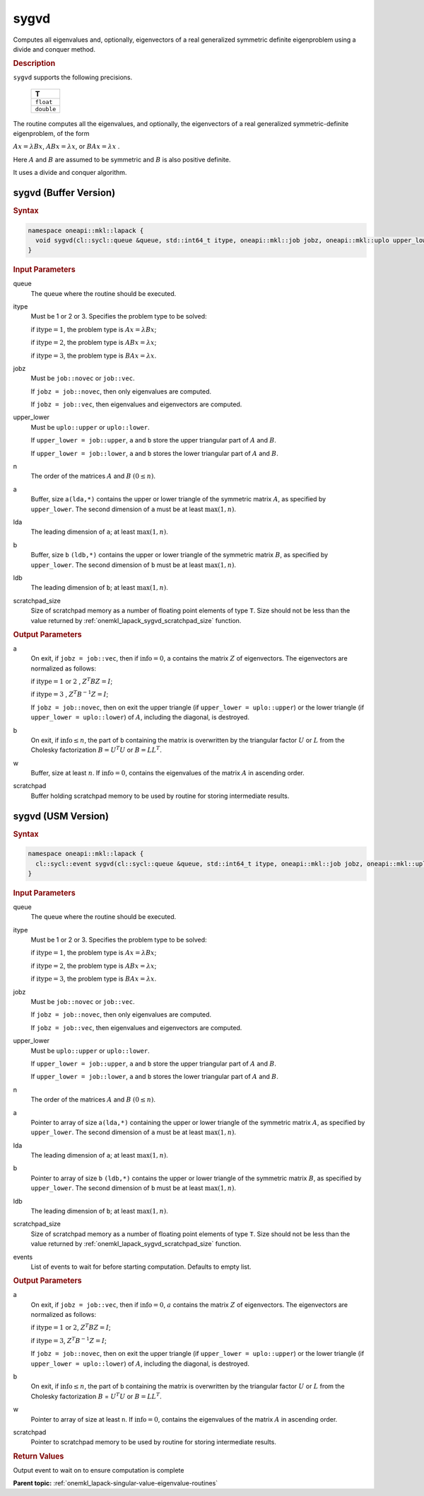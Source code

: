 .. SPDX-FileCopyrightText: 2019-2020 Intel Corporation
..
.. SPDX-License-Identifier: CC-BY-4.0

.. _onemkl_lapack_sygvd:

sygvd
=====

Computes all eigenvalues and, optionally, eigenvectors of a real
generalized symmetric definite eigenproblem using a divide and
conquer method.

.. container:: section

  .. rubric:: Description
      
``sygvd`` supports the following precisions.

     .. list-table:: 
        :header-rows: 1

        * -  T 
        * -  ``float`` 
        * -  ``double`` 

The routine computes all the eigenvalues, and optionally, the
eigenvectors of a real generalized symmetric-definite eigenproblem,
of the form

:math:`Ax = \lambda Bx`, :math:`ABx = \lambda x`, or :math:`BAx = \lambda x` .

Here :math:`A` and :math:`B` are assumed to be symmetric and :math:`B` is also
positive definite.

It uses a divide and conquer algorithm.

sygvd (Buffer Version)
----------------------

.. container:: section

  .. rubric:: Syntax
         
.. code-block:: cpp

    namespace oneapi::mkl::lapack {
      void sygvd(cl::sycl::queue &queue, std::int64_t itype, oneapi::mkl::job jobz, oneapi::mkl::uplo upper_lower, std::int64_t n, cl::sycl::buffer<T,1> &a, std::int64_t lda, cl::sycl::buffer<T,1> &b, std::int64_t ldb, cl::sycl::buffer<T,1> &w, cl::sycl::buffer<T,1> &scratchpad, std::int64_t scratchpad_size)
    }

.. container:: section

  .. rubric:: Input Parameters
      
queue
   The queue where the routine should be executed.

itype
   Must be 1 or 2 or 3. Specifies the problem type to be solved:

   if :math:`\text{itype} = 1`, the problem type is :math:`Ax =  \lambda Bx`;

   if :math:`\text{itype} = 2`, the problem type is :math:`ABx = \lambda x`;

   if :math:`\text{itype} = 3`, the problem type is :math:`BAx = \lambda x`.

jobz
   Must be ``job::novec`` or ``job::vec``.

   If ``jobz = job::novec``, then only eigenvalues are computed.

   If ``jobz = job::vec``, then eigenvalues and eigenvectors are
   computed.

upper_lower
   Must be ``uplo::upper`` or ``uplo::lower``.

   If ``upper_lower = job::upper``, ``a`` and ``b`` store the upper
   triangular part of :math:`A` and :math:`B`.

   If ``upper_lower = job::lower``, ``a`` and ``b`` stores the lower
   triangular part of :math:`A` and :math:`B`.

n
   The order of the matrices :math:`A` and :math:`B` :math:`(0 \le n)`.

a
   Buffer, size a\ ``(lda,*)`` contains the upper or lower triangle
   of the symmetric matrix :math:`A`, as specified by ``upper_lower``. The
   second dimension of ``a`` must be at least :math:`\max(1, n)`.

lda
   The leading dimension of ``a``; at least :math:`\max(1, n)`.

b
   Buffer, size ``b`` ``(ldb,*)`` contains the upper or lower triangle
   of the symmetric matrix :math:`B`, as specified by ``upper_lower``. The
   second dimension of ``b`` must be at least :math:`\max(1, n)`.

ldb
   The leading dimension of ``b``; at least :math:`\max(1, n)`.

scratchpad_size
   Size of scratchpad memory as a number of floating point elements of type ``T``.
   Size should not be less than the value returned by :ref:`onemkl_lapack_sygvd_scratchpad_size` function.

.. container:: section

  .. rubric:: Output Parameters
      
a
   On exit, if ``jobz = job::vec``, then if :math:`\text{info} = 0`, ``a``
   contains the matrix :math:`Z` of eigenvectors. The eigenvectors are
   normalized as follows:

   if :math:`\text{itype} = 1` or :math:`2` , :math:`Z^{T}BZ = I`;

   if :math:`\text{itype} = 3` , :math:`Z^{T}B^{-1}Z = I`;

   If ``jobz = job::novec``, then on exit the upper triangle (if
   ``upper_lower = uplo::upper``) or the lower triangle (if
   ``upper_lower = uplo::lower``) of :math:`A`, including the diagonal,
   is destroyed.

b
   On exit, if :math:`\text{info} \le n`, the part of ``b`` containing the matrix is
   overwritten by the triangular factor :math:`U` or :math:`L` from the
   Cholesky factorization :math:`B = U^{T}U` or
   :math:`B = LL^{T}`.

w
   Buffer, size at least :math:`n`. If :math:`\text{info} = 0`, contains the
   eigenvalues of the matrix :math:`A` in ascending order.

scratchpad
   Buffer holding scratchpad memory to be used by routine for storing intermediate results.

sygvd (USM Version)
----------------------

.. container:: section

  .. rubric:: Syntax

.. code-block:: cpp

    namespace oneapi::mkl::lapack {
      cl::sycl::event sygvd(cl::sycl::queue &queue, std::int64_t itype, oneapi::mkl::job jobz, oneapi::mkl::uplo upper_lower, std::int64_t n, T *a, std::int64_t lda, T *b, std::int64_t ldb, T *w, T *scratchpad, std::int64_t scratchpad_size, const cl::sycl::vector_class<cl::sycl::event> &events = {})
    }

.. container:: section

  .. rubric:: Input Parameters
      
queue
   The queue where the routine should be executed.

itype
   Must be 1 or 2 or 3. Specifies the problem type to be solved:

   if :math:`\text{itype} = 1`, the problem type is :math:`Ax =  \lambda Bx`;

   if :math:`\text{itype} = 2`, the problem type is :math:`ABx = \lambda x`;

   if :math:`\text{itype} = 3`, the problem type is :math:`BAx = \lambda x`.

jobz
   Must be ``job::novec`` or ``job::vec``.

   If ``jobz = job::novec``, then only eigenvalues are computed.

   If ``jobz = job::vec``, then eigenvalues and eigenvectors are
   computed.

upper_lower
   Must be ``uplo::upper`` or ``uplo::lower``.

   If ``upper_lower = job::upper``, ``a`` and ``b`` store the upper
   triangular part of :math:`A` and :math:`B`.

   If ``upper_lower = job::lower``, ``a`` and ``b`` stores the lower
   triangular part of :math:`A` and :math:`B`.

n
   The order of the matrices :math:`A` and :math:`B` :math:`(0 \le n)`.

a
   Pointer to array of size a\ ``(lda,*)`` containing the upper or lower triangle
   of the symmetric matrix :math:`A`, as specified by ``upper_lower``. The
   second dimension of ``a`` must be at least :math:`\max(1, n)`.

lda
   The leading dimension of ``a``; at least :math:`\max(1, n)`.

b
   Pointer to array of size ``b`` ``(ldb,*)`` contains the upper or lower triangle
   of the symmetric matrix :math:`B`, as specified by ``upper_lower``. The
   second dimension of ``b`` must be at least :math:`\max(1, n)`.

ldb
   The leading dimension of ``b``; at least :math:`\max(1, n)`.

scratchpad_size
   Size of scratchpad memory as a number of floating point elements of type ``T``.
   Size should not be less than the value returned by :ref:`onemkl_lapack_sygvd_scratchpad_size` function.

events
   List of events to wait for before starting computation. Defaults to empty list.

.. container:: section

  .. rubric:: Output Parameters

a
   On exit, if ``jobz = job::vec``, then if :math:`\text{info} = 0`, :math:`a`
   contains the matrix :math:`Z` of eigenvectors. The eigenvectors are
   normalized as follows:

   if :math:`\text{itype} = 1` or :math:`2`, :math:`Z^{T}BZ = I`;
   
   if :math:`\text{itype} = 3`, :math:`Z^{T}B^{-1}Z = I`;

   If ``jobz = job::novec``, then on exit the upper triangle (if
   ``upper_lower = uplo::upper``) or the lower triangle (if
   ``upper_lower = uplo::lower``) of :math:`A`, including the diagonal,
   is destroyed.

b
   On exit, if :math:`\text{info} \le n`, the part of ``b`` containing the matrix is
   overwritten by the triangular factor :math:`U` or :math:`L` from the
   Cholesky factorization :math:`B` = :math:`U^{T}U` or
   :math:`B = LL^{T}`.

w
   Pointer to array of size at least ``n``. If :math:`\text{info} = 0`, contains the
   eigenvalues of the matrix :math:`A` in ascending order.

scratchpad
   Pointer to scratchpad memory to be used by routine for storing intermediate results.

.. container:: section

  .. rubric:: Return Values

Output event to wait on to ensure computation is complete

**Parent topic:** :ref:`onemkl_lapack-singular-value-eigenvalue-routines`


